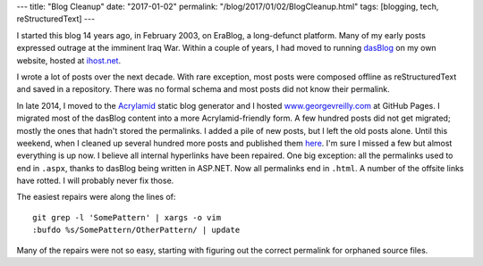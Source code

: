 ---
title: "Blog Cleanup"
date: "2017-01-02"
permalink: "/blog/2017/01/02/BlogCleanup.html"
tags: [blogging, tech, reStructuredText]
---



I started this blog 14 years ago, in February 2003,
on EraBlog, a long-defunct platform.
Many of my early posts expressed outrage at the imminent Iraq War.
Within a couple of years,
I had moved to running dasBlog_ on my own website, hosted at `ihost.net`_.

I wrote a lot of posts over the next decade.
With rare exception, most posts were composed offline as reStructuredText
and saved in a repository.
There was no formal schema and most posts did not know their permalink.

In late 2014, I moved to the `Acrylamid`_ static blog generator
and I hosted `www.georgevreilly.com`_ at GitHub Pages.
I migrated most of the dasBlog content into a more Acrylamid-friendly form.
A few hundred posts did not get migrated;
mostly the ones that hadn't stored the permalinks.
I added a pile of new posts, but I left the old posts alone.
Until this weekend, when I cleaned up several hundred more posts
and published them here_.
I'm sure I missed a few but almost everything is up now.
I believe all internal hyperlinks have been repaired.
One big exception: all the permalinks used to end in ``.aspx``,
thanks to dasBlog being written in ASP.NET.
Now all permalinks end in ``.html``.
A number of the offsite links have rotted.
I will probably never fix those.

The easiest repairs were along the lines of::

    git grep -l 'SomePattern' | xargs -o vim
    :bufdo %s/SomePattern/OtherPattern/ | update

Many of the repairs were not so easy,
starting with figuring out the correct permalink for orphaned source files.

.. _dasBlog:
    https://github.com/shanselman/dasblog
.. _Acrylamid:
    https://posativ.org/acrylamid/
.. _ihost.net:
    http://ihost.net/
.. _www.georgevreilly.com:
    http://www.georgevreilly.com/
.. _here:
    /articles/

.. _permalink:
    /blog/2017/01/02/BlogCleanup.html

